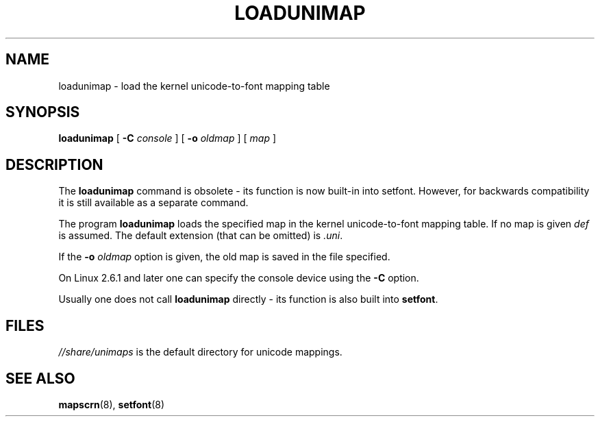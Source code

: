 .\" @(#)loadunimap.8 1.0 970317 aeb
.TH LOADUNIMAP 8 "2004-01-01"
.SH NAME
loadunimap \- load the kernel unicode-to-font mapping table
.SH SYNOPSIS
.B loadunimap
[
.B \-C
.I console
] [
.B \-o
.I oldmap
] [
.I map
]
.SH DESCRIPTION
The
.B loadunimap
command is obsolete - its function is now built-in into setfont.
However, for backwards compatibility it is still available
as a separate command.
.LP
The program
.B loadunimap
loads the specified map in the kernel unicode-to-font mapping table.
If no map is given
.I def
is assumed.
The default extension (that can be omitted) is
.IR .uni .
.LP
If the
.B -o
.I oldmap
option is given, the old map is saved in the file specified.
.LP
On Linux 2.6.1 and later one can specify the console device using the
.B \-C
option.
.LP
Usually one does not call
.B loadunimap
directly - its function is also built into
.BR setfont .
.SH FILES
.I //share/unimaps
is the default directory for unicode mappings.
.SH "SEE ALSO"
.BR mapscrn (8),
.BR setfont (8)

